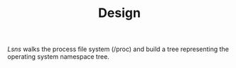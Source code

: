 #+TITLE: Design

/Lsns/ walks the process file system (/proc) and build a tree
representing the operating system namespace tree.

#+BEGIN_SRC ditaa

#+END_SRC
